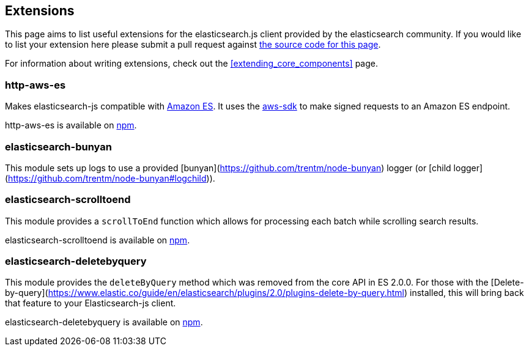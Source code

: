 [[extensions]]
== Extensions

This page aims to list useful extensions for the elasticsearch.js client provided by the elasticsearch community. If you would like to list your extension here please submit a pull request against https://github.com/elastic/elasticsearch-js/blob/master/docs/extending_core_components.asciidoc[the source code for this page].

For information about writing extensions, check out the <<extending_core_components>> page.

=== http-aws-es
Makes elasticsearch-js compatible with https://aws.amazon.com/elasticsearch-service/[Amazon ES]. It uses the https://www.npmjs.com/package/aws-sdk[aws-sdk] to make signed requests to an Amazon ES endpoint.

http-aws-es is available on https://www.npmjs.com/package/http-aws-es[npm].

=== elasticsearch-bunyan
This module sets up logs to use a provided [bunyan](https://github.com/trentm/node-bunyan) logger (or [child logger](https://github.com/trentm/node-bunyan#logchild)).

=== elasticsearch-scrolltoend
This module provides a `scrollToEnd` function which allows for processing each batch while scrolling search results.

elasticsearch-scrolltoend is available on https://www.npmjs.com/package/elasticsearch-scrolltoend[npm].

=== elasticsearch-deletebyquery
This module provides the `deleteByQuery` method which was removed from the core API in ES 2.0.0. For those with the [Delete-by-query](https://www.elastic.co/guide/en/elasticsearch/plugins/2.0/plugins-delete-by-query.html) installed, this will bring back that feature to your Elasticsearch-js client.

elasticsearch-deletebyquery is available on https://www.npmjs.com/package/elasticsearch-deletebyquery[npm].

